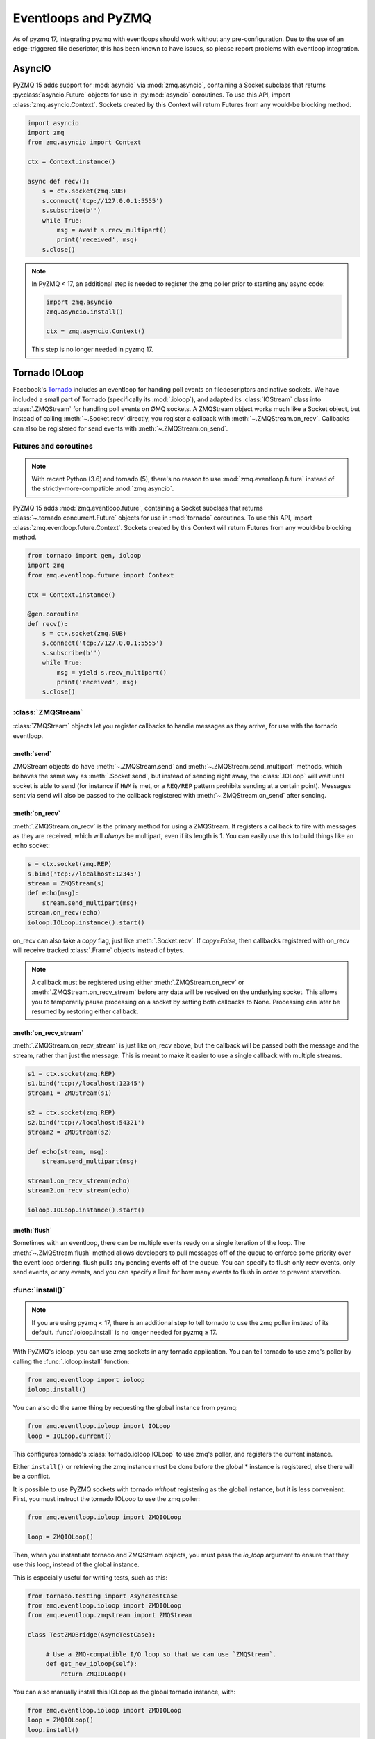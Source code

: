 .. _eventloop:

====================
Eventloops and PyZMQ
====================

As of pyzmq 17, integrating pyzmq with eventloops should work without any pre-configuration.
Due to the use of an edge-triggered file descriptor,
this has been known to have issues, so please report problems with eventloop integration.


.. _asyncio:

AsyncIO
=======

PyZMQ 15 adds support for :mod:`asyncio` via :mod:`zmq.asyncio`, containing a Socket subclass
that returns :py:class:`asyncio.Future` objects for use in :py:mod:`asyncio` coroutines.
To use this API, import :class:`zmq.asyncio.Context`.
Sockets created by this Context will return Futures from any would-be blocking method.

.. sourcecode:: python

    import asyncio
    import zmq
    from zmq.asyncio import Context

    ctx = Context.instance()

    async def recv():
        s = ctx.socket(zmq.SUB)
        s.connect('tcp://127.0.0.1:5555')
        s.subscribe(b'')
        while True:
            msg = await s.recv_multipart()
            print('received', msg)
        s.close()

.. note::

    In PyZMQ < 17, an additional step is needed to register the zmq poller prior to starting any async code:

    .. sourcecode:: python

        import zmq.asyncio
        zmq.asyncio.install()

        ctx = zmq.asyncio.Context()

    This step is no longer needed in pyzmq 17.


Tornado IOLoop
==============

Facebook's `Tornado`_ includes an eventloop for handing poll events on filedescriptors and
native sockets. We have included a small part of Tornado (specifically its
:mod:`.ioloop`), and adapted its :class:`IOStream` class into :class:`.ZMQStream` for
handling poll events on ØMQ sockets. A ZMQStream object works much like a Socket object,
but instead of calling :meth:`~.Socket.recv` directly, you register a callback with
:meth:`~.ZMQStream.on_recv`. Callbacks can also be registered for send events
with :meth:`~.ZMQStream.on_send`.


.. _futures:

Futures and coroutines
----------------------

.. note::

    With recent Python (3.6) and tornado (5),
    there's no reason to use :mod:`zmq.eventloop.future`
    instead of the strictly-more-compatible :mod:`zmq.asyncio`.

PyZMQ 15 adds :mod:`zmq.eventloop.future`, containing a Socket subclass
that returns :class:`~.tornado.concurrent.Future` objects for use in :mod:`tornado` coroutines.
To use this API, import :class:`zmq.eventloop.future.Context`.
Sockets created by this Context will return Futures from any would-be blocking method.

.. sourcecode:: python

    from tornado import gen, ioloop
    import zmq
    from zmq.eventloop.future import Context

    ctx = Context.instance()

    @gen.coroutine
    def recv():
        s = ctx.socket(zmq.SUB)
        s.connect('tcp://127.0.0.1:5555')
        s.subscribe(b'')
        while True:
            msg = yield s.recv_multipart()
            print('received', msg)
        s.close()


:class:`ZMQStream`
------------------

:class:`ZMQStream` objects let you register callbacks to handle messages as they arrive,
for use with the tornado eventloop.

:meth:`send`
************

ZMQStream objects do have :meth:`~.ZMQStream.send` and :meth:`~.ZMQStream.send_multipart`
methods, which behaves the same way as :meth:`.Socket.send`, but instead of sending right
away, the :class:`.IOLoop` will wait until socket is able to send (for instance if ``HWM``
is met, or a ``REQ/REP`` pattern prohibits sending at a certain point). Messages sent via
send will also be passed to the callback registered with :meth:`~.ZMQStream.on_send` after
sending.

:meth:`on_recv`
***************

:meth:`.ZMQStream.on_recv` is the primary method for using a ZMQStream. It registers a
callback to fire with messages as they are received, which will *always* be multipart,
even if its length is 1. You can easily use this to build things like an echo socket:

.. sourcecode:: python

    s = ctx.socket(zmq.REP)
    s.bind('tcp://localhost:12345')
    stream = ZMQStream(s)
    def echo(msg):
        stream.send_multipart(msg)
    stream.on_recv(echo)
    ioloop.IOLoop.instance().start()

on_recv can also take a `copy` flag, just like :meth:`.Socket.recv`. If `copy=False`, then
callbacks registered with on_recv will receive tracked :class:`.Frame` objects instead of
bytes.

.. note::

    A callback must be registered using either :meth:`.ZMQStream.on_recv` or
    :meth:`.ZMQStream.on_recv_stream` before any data will be received on the
    underlying socket.  This allows you to temporarily pause processing on a
    socket by setting both callbacks to None.  Processing can later be resumed
    by restoring either callback.


:meth:`on_recv_stream`
**********************

:meth:`.ZMQStream.on_recv_stream` is just like on_recv above, but the callback will be
passed both the message and the stream, rather than just the message.  This is meant to make
it easier to use a single callback with multiple streams.

.. sourcecode:: python

    s1 = ctx.socket(zmq.REP)
    s1.bind('tcp://localhost:12345')
    stream1 = ZMQStream(s1)

    s2 = ctx.socket(zmq.REP)
    s2.bind('tcp://localhost:54321')
    stream2 = ZMQStream(s2)

    def echo(stream, msg):
        stream.send_multipart(msg)

    stream1.on_recv_stream(echo)
    stream2.on_recv_stream(echo)

    ioloop.IOLoop.instance().start()


:meth:`flush`
*************

Sometimes with an eventloop, there can be multiple events ready on a single iteration of
the loop. The :meth:`~.ZMQStream.flush` method allows developers to pull messages off of
the queue to enforce some priority over the event loop ordering. flush pulls any pending
events off of the queue. You can specify to flush only recv events, only send events, or
any events, and you can specify a limit for how many events to flush in order to prevent
starvation.

.. _Tornado: https://github.com/tornadoweb/tornado

:func:`install()`
-----------------

.. note::

    If you are using pyzmq < 17, there is an additional step
    to tell tornado to use the zmq poller instead of its default.
    :func:`.ioloop.install` is no longer needed for pyzmq ≥ 17.

With PyZMQ's ioloop, you can use zmq sockets in any tornado application.  You can tell tornado to use zmq's poller by calling the :func:`.ioloop.install` function:

.. sourcecode:: python

    from zmq.eventloop import ioloop
    ioloop.install()

You can also do the same thing by requesting the global instance from pyzmq:

.. sourcecode:: python

    from zmq.eventloop.ioloop import IOLoop
    loop = IOLoop.current()

This configures tornado's :class:`tornado.ioloop.IOLoop` to use zmq's poller,
and registers the current instance.

Either ``install()`` or retrieving the zmq instance must be done before the global * instance is registered, else there will be a conflict.

It is possible to use PyZMQ sockets with tornado *without* registering as the global instance,
but it is less convenient. First, you must instruct the tornado IOLoop to use the zmq poller:

.. sourcecode:: python

    from zmq.eventloop.ioloop import ZMQIOLoop

    loop = ZMQIOLoop()

Then, when you instantiate tornado and ZMQStream objects, you must pass the `io_loop`
argument to ensure that they use this loop, instead of the global instance.

This is especially useful for writing tests, such as this:

.. sourcecode:: python

    from tornado.testing import AsyncTestCase
    from zmq.eventloop.ioloop import ZMQIOLoop
    from zmq.eventloop.zmqstream import ZMQStream

    class TestZMQBridge(AsyncTestCase):

         # Use a ZMQ-compatible I/O loop so that we can use `ZMQStream`.
         def get_new_ioloop(self):
             return ZMQIOLoop()

You can also manually install this IOLoop as the global tornado instance, with:

.. sourcecode:: python

    from zmq.eventloop.ioloop import ZMQIOLoop
    loop = ZMQIOLoop()
    loop.install()


.. _zmq_green:

PyZMQ and gevent
================

PyZMQ ≥ 2.2.0.1 ships with a `gevent <https://www.gevent.org/>`_ compatible API as :mod:`zmq.green`.
To use it, simply:

.. sourcecode:: python

    import zmq.green as zmq

Then write your code as normal.

Socket.send/recv and zmq.Poller are gevent-aware.

In PyZMQ ≥ 2.2.0.2, green.device and green.eventloop should be gevent-friendly as well.

.. note::

    The green device does *not* release the GIL, unlike the true device in zmq.core.

zmq.green.eventloop includes minimally patched IOLoop/ZMQStream in order to use the gevent-enabled Poller,
so you should be able to use the ZMQStream interface in gevent apps as well,
though using two eventloops simultaneously (tornado + gevent) is not recommended.

.. warning::

    There is a `known issue <https://github.com/zeromq/pyzmq/issues/229>`_ in gevent ≤ 1.0 or libevent,
    which can cause zeromq socket events to be missed.
    PyZMQ works around this by adding a timeout so it will not wait forever for gevent to notice events.
    The only known solution for this is to use gevent ≥ 1.0, which is currently at 1.0b3,
    and does not exhibit this behavior.

.. seealso::

    zmq.green examples `on GitHub <https://github.com/zeromq/pyzmq/tree/HEAD/examples/gevent>`_.

:mod:`zmq.green` began as `gevent_zeromq <https://github.com/tmc/gevent-zeromq>`_,
merged into the pyzmq project.
